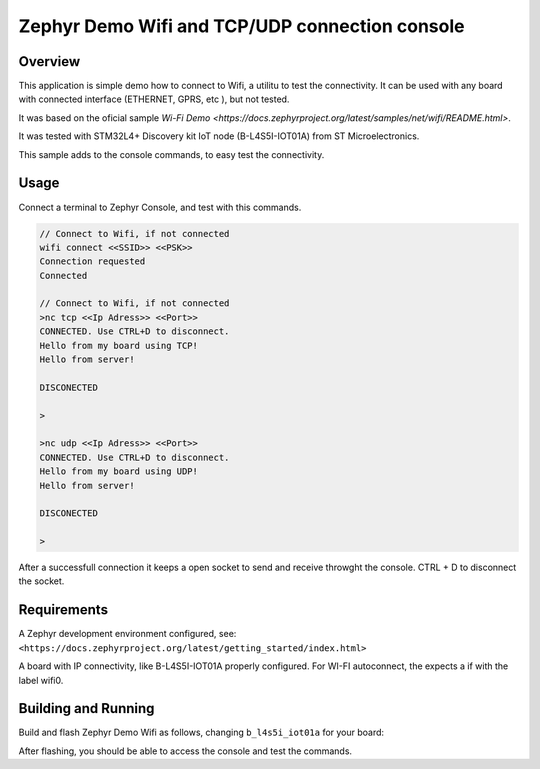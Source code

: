 .. _blinky-sample:

Zephyr Demo Wifi and TCP/UDP connection console
######

Overview
********

This application is simple demo how to connect to Wifi, a  utilitu to test the connectivity.
It can be used with any board with connected interface (ETHERNET, GPRS, etc ), but not tested.

It was based on the oficial sample
`Wi-Fi Demo <https://docs.zephyrproject.org/latest/samples/net/wifi/README.html>`.

It was tested with  STM32L4+ Discovery kit IoT node (B-L4S5I-IOT01A) from 
ST Microelectronics.

This sample adds to the console commands, to easy test the connectivity.

Usage
********

Connect a terminal to Zephyr Console, and test with this commands.

.. code-block:: none

	// Connect to Wifi, if not connected
	wifi connect <<SSID>> <<PSK>>
	Connection requested
	Connected

	// Connect to Wifi, if not connected
	>nc tcp <<Ip Adress>> <<Port>>
	CONNECTED. Use CTRL+D to disconnect.
	Hello from my board using TCP!
	Hello from server!
	
	DISCONECTED
	
	>
	
	>nc udp <<Ip Adress>> <<Port>>
	CONNECTED. Use CTRL+D to disconnect.
	Hello from my board using UDP!
	Hello from server!

	DISCONECTED
	
	>

.. image:: https://raw.githubusercontent.com/jptcarreira/zephyr-demo-wifi/master/zephyr-wifi-demo.png


After a successfull connection it keeps a open socket to send and receive throwght the console.
CTRL + D to disconnect the socket.


Requirements
************

A Zephyr development environment configured, see:
``<https://docs.zephyrproject.org/latest/getting_started/index.html>``

A board with IP connectivity, like B-L4S5I-IOT01A properly configured.
For WI-FI autoconnect, the expects a if with the label wifi0.


Building and Running
********************

Build and flash Zephyr Demo Wifi as follows, changing ``b_l4s5i_iot01a`` for your board:

.. zephyr-app-commands::
   :zephyr-app: szephyr-demo-wifi
   :board: b_l4s5i_iot01a
   :goals: build flash
   :compact:

After flashing, you should be able to access the console and test the commands.


